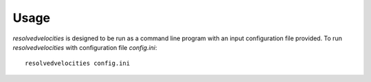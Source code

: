 Usage
=====

`resolvedvelocities` is designed to be run as a command line program with an input configuration file provided.  To run `resolvedvelocities` with configuration file `config.ini`::

  resolvedvelocities config.ini
